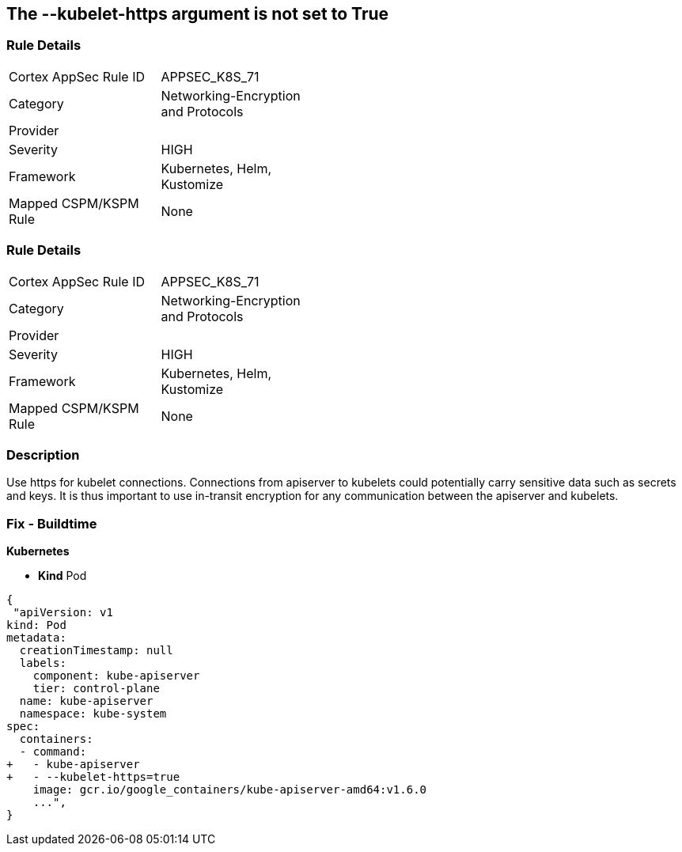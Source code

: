 == The --kubelet-https argument is not set to True
// '--kubelet-https' argument not set to True


=== Rule Details

[width=45%]
|===
|Cortex AppSec Rule ID |APPSEC_K8S_71
|Category |Networking-Encryption and Protocols
|Provider |
|Severity |HIGH
|Framework |Kubernetes, Helm, Kustomize
|Mapped CSPM/KSPM Rule |None
|===


=== Rule Details

[width=45%]
|===
|Cortex AppSec Rule ID |APPSEC_K8S_71
|Category |Networking-Encryption and Protocols
|Provider |
|Severity |HIGH
|Framework |Kubernetes, Helm, Kustomize
|Mapped CSPM/KSPM Rule |None
|===


=== Description 


Use https for kubelet connections.
Connections from apiserver to kubelets could potentially carry sensitive data such as secrets and keys.
It is thus important to use in-transit encryption for any communication between the apiserver and kubelets.

=== Fix - Buildtime


*Kubernetes* 


* *Kind* Pod


[source,yaml]
----
{
 "apiVersion: v1
kind: Pod
metadata:
  creationTimestamp: null
  labels:
    component: kube-apiserver
    tier: control-plane
  name: kube-apiserver
  namespace: kube-system
spec:
  containers:
  - command:
+   - kube-apiserver
+   - --kubelet-https=true
    image: gcr.io/google_containers/kube-apiserver-amd64:v1.6.0
    ...",
}
----

